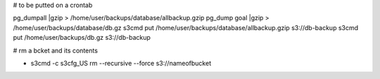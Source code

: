 # to be putted on a crontab

pg_dumpall |gzip > /home/user/backups/database/allbackup.gzip
pg_dump goal |gzip > /home/user/backups/database/db.gz
s3cmd put /home/user/backups/database/allbackup.gzip s3://db-backup
s3cmd put /home/user/backups/db.gz s3://db-backup

# rm a bcket and its contents 

* s3cmd -c s3cfg_US rm --recursive --force s3://nameofbucket
